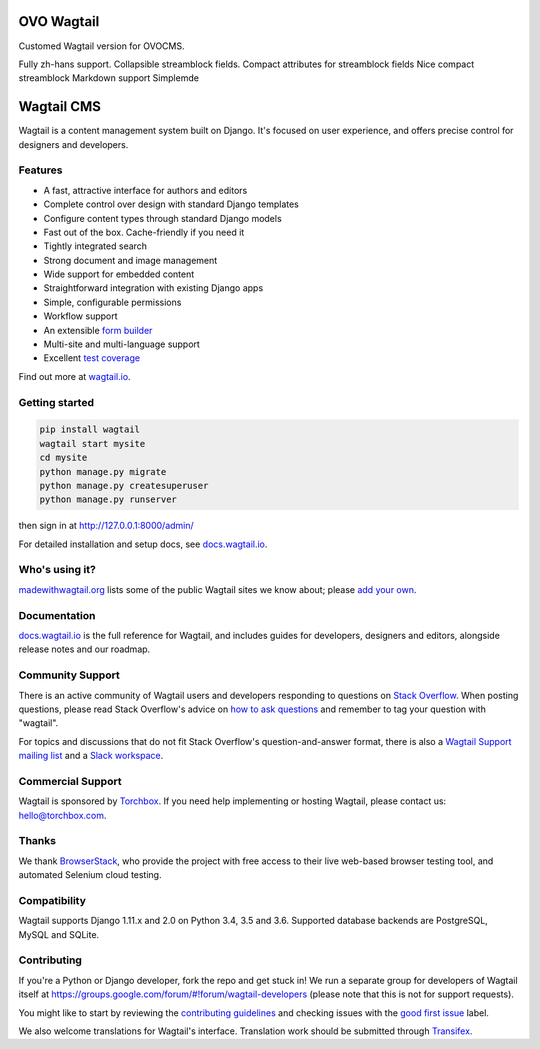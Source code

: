 OVO Wagtail
===========
Customed Wagtail version for OVOCMS.

Fully zh-hans support.
Collapsible streamblock fields.
Compact attributes for streamblock fields
Nice compact streamblock
Markdown support
Simplemde


Wagtail CMS
===========

Wagtail is a content management system built on Django. It's focused on user experience,
and offers precise control for designers and developers.

.. image:: http://i.imgur.com/hSVerKq.jpg
   :width: 728 px

Features
~~~~~~~~

* A fast, attractive interface for authors and editors
* Complete control over design with standard Django templates
* Configure content types through standard Django models
* Fast out of the box. Cache-friendly if you need it
* Tightly integrated search
* Strong document and image management
* Wide support for embedded content
* Straightforward integration with existing Django apps
* Simple, configurable permissions
* Workflow support
* An extensible `form builder <http://docs.wagtail.io/en/latest/reference/contrib/forms/index.html>`_
* Multi-site and multi-language support
* Excellent `test coverage <http://codecov.io/github/wagtail/wagtail?branch=master>`_

Find out more at `wagtail.io <http://wagtail.io/>`_.

Getting started
~~~~~~~~~~~~~~~

.. code-block:: sh

    pip install wagtail
    wagtail start mysite
    cd mysite
    python manage.py migrate
    python manage.py createsuperuser
    python manage.py runserver

then sign in at http://127.0.0.1:8000/admin/

For detailed installation and setup docs, see `docs.wagtail.io <http://docs.wagtail.io/>`_.

Who's using it?
~~~~~~~~~~~~~~~
`madewithwagtail.org <http://madewithwagtail.org>`_ lists some of the public Wagtail sites we know about; please `add your own <http://madewithwagtail.org/submit/>`_.

Documentation
~~~~~~~~~~~~~
`docs.wagtail.io <http://docs.wagtail.io/>`_ is the full reference for Wagtail, and includes guides for developers, designers and editors, alongside release notes and our roadmap.

Community Support
~~~~~~~~~~~~~~~~~
There is an active community of Wagtail users and developers responding to questions on `Stack Overflow <http://stackoverflow.com/questions/tagged/wagtail>`_. When posting questions, please read Stack Overflow's advice on `how to ask questions <http://stackoverflow.com/help/how-to-ask>`_ and remember to tag your question with "wagtail".

For topics and discussions that do not fit Stack Overflow's question-and-answer format, there is also a `Wagtail Support mailing list <https://groups.google.com/forum/#!forum/wagtail>`_ and a `Slack workspace <https://github.com/wagtail/wagtail/wiki/Slack>`_.

Commercial Support
~~~~~~~~~~~~~~~~~~
Wagtail is sponsored by `Torchbox <https://torchbox.com/>`_. If you need help implementing or hosting Wagtail, please contact us: hello@torchbox.com.

Thanks
~~~~~~
We thank `BrowserStack <https://www.browserstack.com/>`_, who provide the project with free access to their live web-based browser testing tool, and automated Selenium cloud testing.

.. image:: https://cdn.rawgit.com/wagtail/wagtail/master/.github/browserstack-logo.svg
    :target: https://www.browserstack.com/
    :width: 219 px

Compatibility
~~~~~~~~~~~~~
Wagtail supports Django 1.11.x and 2.0 on Python 3.4, 3.5 and 3.6. Supported database backends are PostgreSQL, MySQL and SQLite.

Contributing
~~~~~~~~~~~~
If you're a Python or Django developer, fork the repo and get stuck in! We run a separate group for developers of Wagtail itself at https://groups.google.com/forum/#!forum/wagtail-developers (please note that this is not for support requests).

You might like to start by reviewing the `contributing guidelines <http://docs.wagtail.io/en/latest/contributing/index.html>`_ and checking issues with the `good first issue <https://github.com/wagtail/wagtail/labels/good%20first%20issue>`_ label.

We also welcome translations for Wagtail's interface. Translation work should be submitted through `Transifex <https://www.transifex.com/projects/p/wagtail/>`_.
